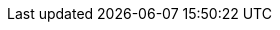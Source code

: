 // Do not edit directly!
// This file was generated by camel-quarkus-maven-plugin:update-extension-doc-page
:cq-artifact-id: camel-quarkus-digitalocean
:cq-artifact-id-base: digitalocean
:cq-native-supported: true
:cq-status: Stable
:cq-deprecated: false
:cq-jvm-since: 1.1.0
:cq-native-since: 1.9.0
:cq-camel-part-name: digitalocean
:cq-camel-part-title: DigitalOcean
:cq-camel-part-description: Manage Droplets and resources within the DigitalOcean cloud.
:cq-extension-page-title: DigitalOcean
